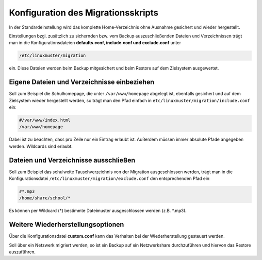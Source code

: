 Konfiguration des Migrationsskripts
===================================

In der Standardeinstellung wird das komplette Home-Verzeichnis ohne Ausnahme gesichert und wieder hergestellt.

Einstellungen bzgl. zusätzlich zu sichernden bzw. vom Backup auszuschließenden Dateien und Verzeichnissen trägt man in die Konfigurationsdateien **defaults.conf, include.conf und exclude.conf** unter

.. code:: bash

    /etc/linuxmuster/migration

ein. Diese Dateien werden beim Backup mitgesichert und beim Restore auf dem Zielsystem ausgewertet.

Eigene Dateien und Verzeichnisse einbeziehen
--------------------------------------------
Soll zum Beispiel die Schulhomepage, die unter ``/var/www/homepage``
abgelegt ist, ebenfalls gesichert und auf dem Zielsystem wieder hergestellt werden, so trägt man den Pfad einfach in ``etc/linuxmuster/migration/include.conf`` ein:

.. code:: bash

    #/var/www/index.html
    /var/www/homepage

Dabei ist zu beachten, dass pro Zeile nur ein Eintrag erlaubt ist. Außerdem müssen immer absolute Pfade angegeben werden. Wildcards sind erlaubt.

Dateien und Verzeichnisse ausschließen
--------------------------------------

Soll zum Beispiel das schulweite Tauschverzeichnis von der Migration ausgeschlossen werden, trägt man in die Konfigurationsdatei ``/etc/linuxmuster/migration/exclude.conf`` den entsprechenden Pfad ein:

.. code:: bash

    #*.mp3
    /home/share/school/*

Es können per Wildcard (*) bestimmte Dateimuster ausgeschlossen werden (z.B. \*.mp3).

Weitere Wiederherstellungsoptionen
----------------------------------

Über die Konfigurationsdatei **custom.conf** kann das Verhalten bei der Wiederherstellung gesteuert werden.

Soll über ein Netzwerk migriert werden, so ist ein Backup auf ein Netzwerkshare durchzuführen und hiervon das Restore auszuführen.

